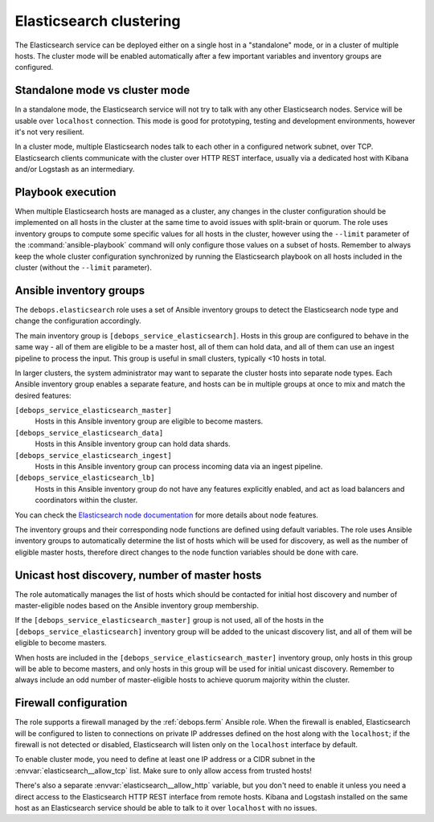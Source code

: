 .. Copyright (C) 2014-2016 Nick Janetakis <nick.janetakis@gmail.com>
.. Copyright (C) 2014-2017 Maciej Delmanowski <drybjed@gmail.com>
.. Copyright (C) 2016      Reto Gantenbein <reto.gantenbein@linuxmonk.ch>
.. Copyright (C) 2014-2017 DebOps <https://debops.org/>
.. SPDX-License-Identifier: GPL-3.0-only

.. _elasticsearch__ref_clustering:

Elasticsearch clustering
========================

The Elasticsearch service can be deployed either on a single host in
a "standalone" mode, or in a cluster of multiple hosts. The cluster mode will be enabled automatically after a few important variables and inventory groups are configured.

.. only:: html

   .. contents::
      :local:


Standalone mode vs cluster mode
-------------------------------

In a standalone mode, the Elasticsearch service will not try to talk with any
other Elasticsearch nodes. Service will be usable over ``localhost``
connection. This mode is good for prototyping, testing and development
environments, however it's not very resilient.

In a cluster mode, multiple Elasticsearch nodes talk to each other in
a configured network subnet, over TCP. Elasticsearch
clients communicate with the cluster over HTTP REST interface, usually via
a dedicated host with Kibana and/or Logstash as an intermediary.


Playbook execution
------------------

When multiple Elasticsearch hosts are managed as a cluster, any changes in the
cluster configuration should be implemented on all hosts in the cluster at the
same time to avoid issues with split-brain or quorum. The role uses inventory
groups to compute some specific values for all hosts in the cluster, however
using the ``--limit`` parameter of the :command:`ansible-playbook` command will
only configure those values on a subset of hosts. Remember to always keep the
whole cluster configuration synchronized by running the Elasticsearch playbook
on all hosts included in the cluster (without the ``--limit`` parameter).


Ansible inventory groups
------------------------

The ``debops.elasticsearch`` role uses a set of Ansible inventory groups to
detect the Elasticsearch node type and change the configuration accordingly.

The main inventory group is ``[debops_service_elasticsearch]``. Hosts in this
group are configured to behave in the same way - all of them are eligible to be
a master host, all of them can hold data, and all of them can use an ingest
pipeline to process the input. This group is useful in small clusters,
typically <10 hosts in total.

In larger clusters, the system administrator may want to separate the cluster
hosts into separate node types. Each Ansible inventory group enables a separate
feature, and hosts can be in multiple groups at once to mix and match the
desired features:

``[debops_service_elasticsearch_master]``
  Hosts in this Ansible inventory group are eligible to become masters.

``[debops_service_elasticsearch_data]``
  Hosts in this Ansible inventory group can hold data shards.

``[debops_service_elasticsearch_ingest]``
  Hosts in this Ansible inventory group can process incoming data via an ingest
  pipeline.

``[debops_service_elasticsearch_lb]``
  Hosts in this Ansible inventory group do not have any features explicitly
  enabled, and act as load balancers and coordinators within the cluster.

You can check the `Elasticsearch node documentation <https://www.elastic.co/guide/en/elasticsearch/reference/current/modules-node.html>`_
for more details about node features.

The inventory groups and their corresponding node functions are defined using
default variables. The role uses Ansible inventory groups to automatically
determine the list of hosts which will be used for discovery, as well as the number
of eligible master hosts, therefore direct changes to the node function
variables should be done with care.


Unicast host discovery, number of master hosts
----------------------------------------------

The role automatically manages the list of hosts which should be contacted for
initial host discovery and number of master-eligible nodes based on the Ansible
inventory group membership.

If the ``[debops_service_elasticsearch_master]`` group is not used, all of the
hosts in the ``[debops_service_elasticsearch]`` inventory group will be added
to the unicast discovery list, and all of them will be eligible to become
masters.

When hosts are included in the ``[debops_service_elasticsearch_master]``
inventory group, only hosts in this group will be able to become masters, and
only hosts in this group will be used for initial unicast discovery. Remember
to always include an odd number of master-eligible hosts to achieve quorum
majority within the cluster.


Firewall configuration
----------------------

The role supports a firewall managed by the :ref:`debops.ferm` Ansible role. When the
firewall is enabled, Elasticsearch will be configured to listen to connections
on private IP addresses defined on the host along with the ``localhost``; if
the firewall is not detected or disabled, Elasticsearch will listen only on the
``localhost`` interface by default.

To enable cluster mode, you need to define at least one IP address or a CIDR
subnet in the :envvar:`elasticsearch__allow_tcp` list. Make sure to only allow
access from trusted hosts!

There's also a separate :envvar:`elasticsearch__allow_http` variable, but you
don't need to enable it unless you need a direct access to the Elasticsearch
HTTP REST interface from remote hosts. Kibana and Logstash installed on the
same host as an Elasticsearch service should be able to talk to it over
``localhost`` with no issues.
